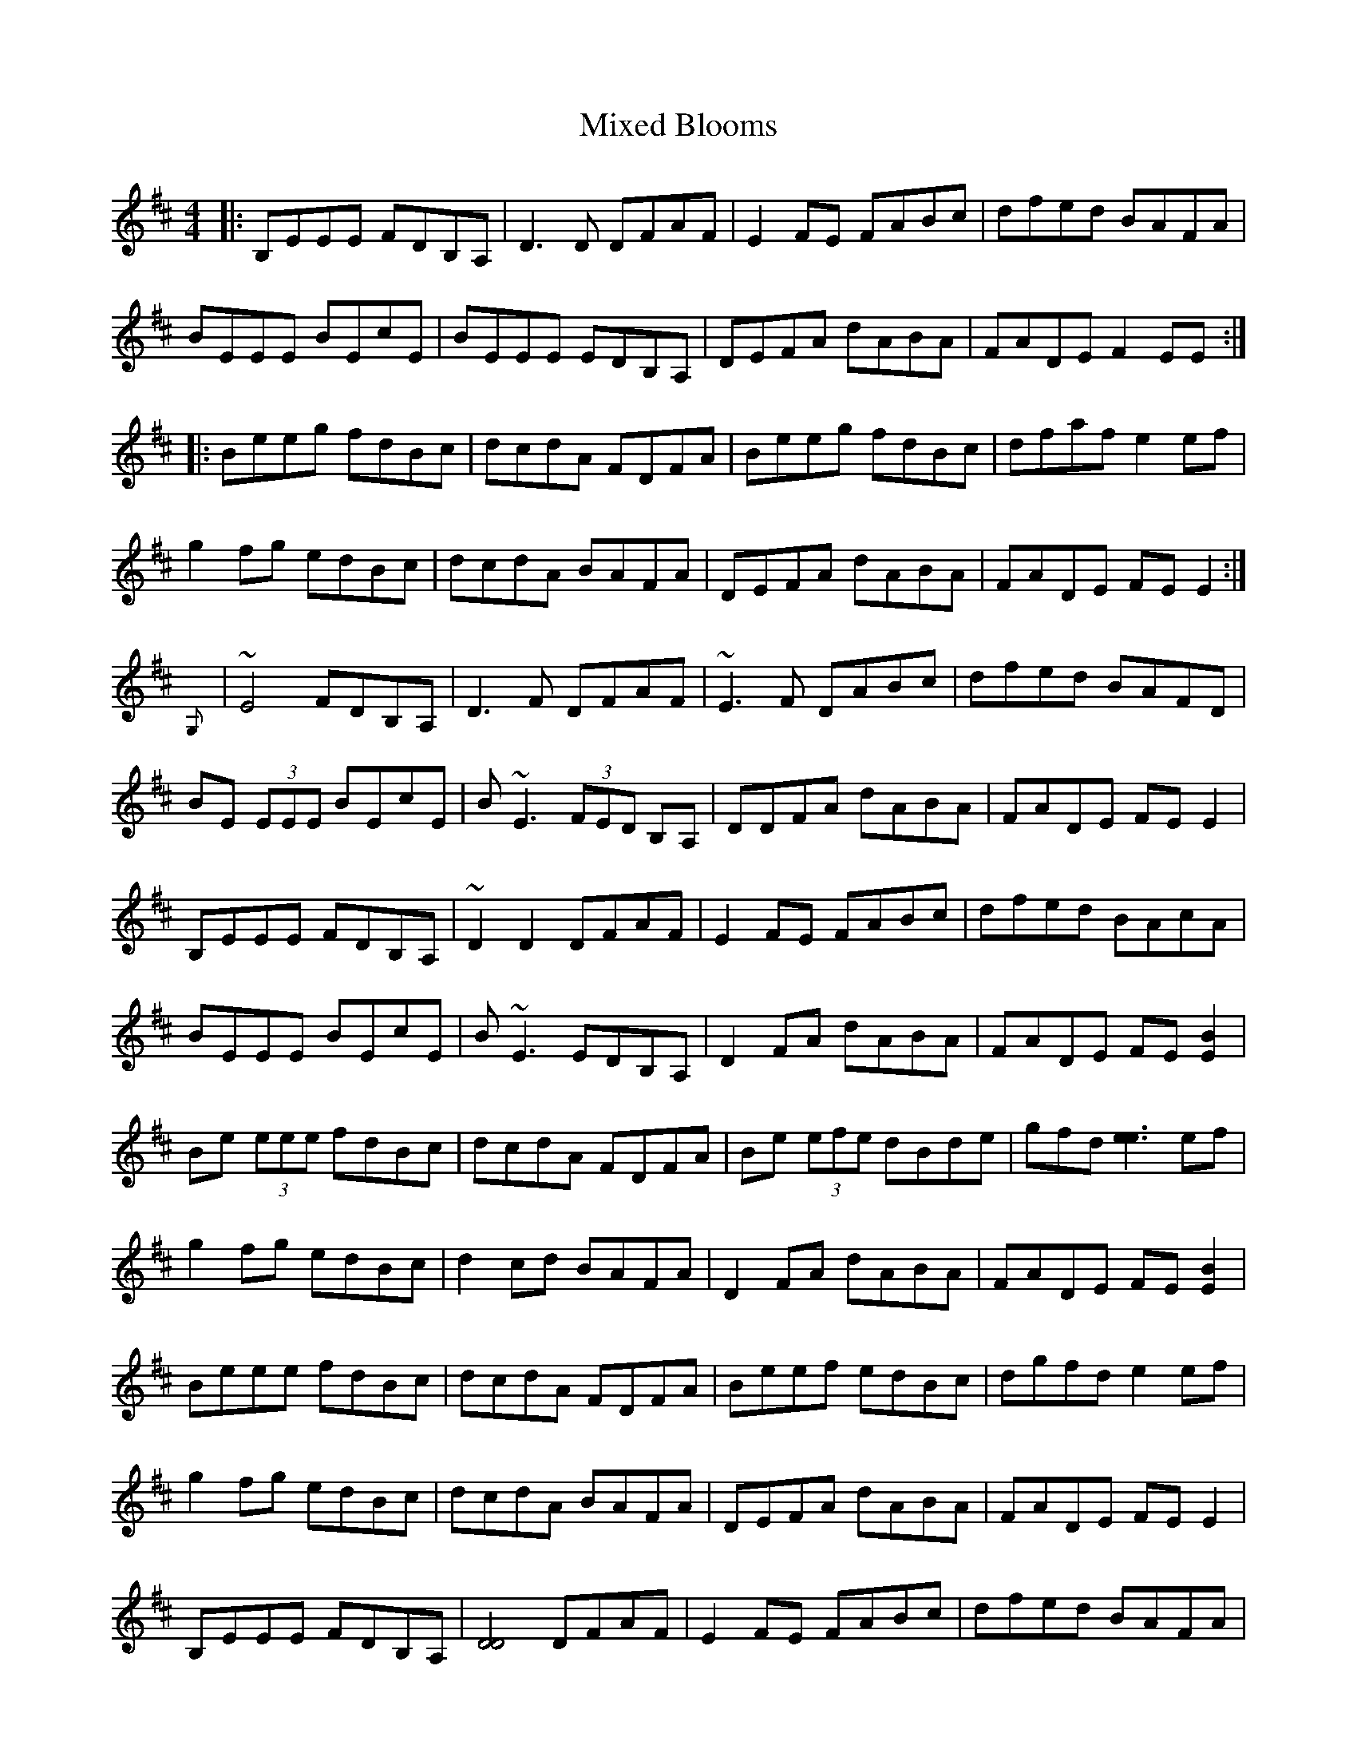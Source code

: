 X: 27362
T: Mixed Blooms
R: reel
M: 4/4
K: Edorian
|:B,EEE FDB,A,|D3 D DFAF|E2 FE FABc|dfed BAFA|
BEEE BEcE|BEEE EDB,A,|DEFA dABA|FADE F2 EE:|
|:Beeg fdBc|dcdA FDFA|Beeg fdBc|dfaf e2 ef|
g2 fg edBc|dcdA BAFA|DEFA dABA|FADE FE E2:|
{G,}|~E4 FDB,A,|D3 F DFAF|~E3 F DABc|dfed BAFD|
BE (3EEE BEcE|B~E3 (3FED B,A,|DDFA dABA|FADE FEE2|
B,EEE FDB,A,|~D2 D2 DFAF|E2 FE FABc|dfed BAcA|
BEEE BEcE|B~E3 EDB,A,|D2 FA dABA|FADE FE[E2B2]|
Be (3eee fdBc|dcdA FDFA|Be (3efe dBde|gfd[e3e3] ef|
g2 fg edBc|d2 cd BAFA|D2 FA dABA|FADE FE[E2B2]|
Beee fdBc|dcdA FDFA|Beef edBc|dgfd e2 ef|
g2 fg edBc|dcdA BAFA|DEFA dABA|FADE FEE2|
B,EEE FDB,A,|[D4D4] DFAF|E2 FE FABc|dfed BAFA|
BEEE BEcE|BEEE (3FED B,A,|D2 FA dABA|FADE FEE2|
B,EEE FDB,A,|[D4G,4] DFAF|EEFE FABc|dfed BAFA|
BEEE BEcE|{c}BEEE (3FED B,A,|DDFA dABA|FADE FEE2|
Beeg fdBc|dcdA FDFA|geef edBc|dgfd [e2e2] ef|
g2 fg edBc|d2 cd BAFA|D2 FA dABA|FDDE FEE2|

